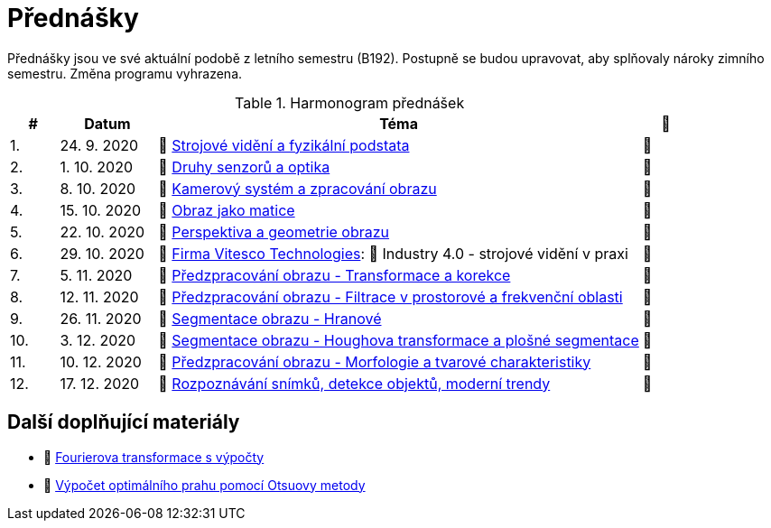 = Přednášky

Přednášky jsou ve své aktuální podobě z letního semestru (B192). Postupně se budou upravovat, aby splňovaly nároky zimního semestru. Změna programu vyhrazena. 

.Harmonogram přednášek
[cols="^1,2,10,^1", options="header,footer"]
|=======================
| # | Datum      | Téma | 🎥                                                         
| 1.        | 24. 9. 2020 | 📖{nbsp}link:files/bi-svz-01-strojove-videni-a-fyzikalni-podstata.pdf[Strojové vidění a fyzikální podstata] | 📼 
| 2.        | 1. 10. 2020 | 📖{nbsp}link:files/bi-svz-02-druhy-senzoru-a-optika.pdf[Druhy senzorů a optika] | 📼 
| 3.        | 8. 10. 2020 | 📖{nbsp}link:files/bi-svz-03-kamerovy-system-a-zpracovani-obrazu.pdf[Kamerový systém a zpracování obrazu]| 📼 
| 4.        | 15. 10. 2020  | 📖{nbsp}link:files/bi-svz-04-obraz-jako-matice.pdf[Obraz jako matice] | 📼       
| 5.        | 22. 10. 2020  | 📖{nbsp}link:files/bi-svz-05-perspektiva-obrazu.pdf[Perspektiva a geometrie obrazu]    | 📼 
| 6.        | 29. 10. 2020 | 🤖{nbsp}https://vitesco-technologies.com/en/[Firma Vitesco Technologies]: 📖{nbsp}Industry 4.0 - strojové vidění v praxi  | 📼 
| 7.        | 5. 11. 2020 | 📖{nbsp}link:files/bi-svz-06-metody-predzpracovani-obrazu-1.pdf[Předzpracování obrazu - Transformace a korekce]     | 📼    
| 8.        | 12. 11. 2020 | 📖{nbsp}link:files/bi-svz-07-filtrace-v-prostorove-a-frekvencni-oblasti.pdf[Předzpracování obrazu - Filtrace v prostorové a frekvenční oblasti] | 📼 
| 9.        | 26. 11. 2020 | 📖{nbsp}link:files/bi-svz-08-segmentace-obrazu-hranove.pdf[Segmentace obrazu - Hranové] | 📼 
| 10.       | 3. 12. 2020  | 📖{nbsp}link:files/bi-svz-09-segmentace-obrazu-plosne.pdf[Segmentace obrazu - Houghova transformace a plošné segmentace] | 📼 
| 11.       | 10. 12. 2020 | 📖{nbsp}link:files/bi-svz-10-morfologie-a-tvarove-charakteristiky.pdf[Předzpracování obrazu - Morfologie a tvarové charakteristiky] | 📼 
| 12.       | 17. 12. 2020   | 📖{nbsp}link:files/bi-svz-11-detekce-objektu-a-moderni-trendy.pdf[Rozpoznávání snímků, detekce objektů, moderní trendy] | 📼 
|
|=======================

== Další doplňující materiály
* 📖{nbsp}link:files/bi-svz-07-Fourierova-transformace-s-vypocty.pdf[Fourierova transformace s výpočty]
* 📖{nbsp}link:files/Otsu.xlsx[Výpočet optimálního prahu pomocí Otsuovy metody]
